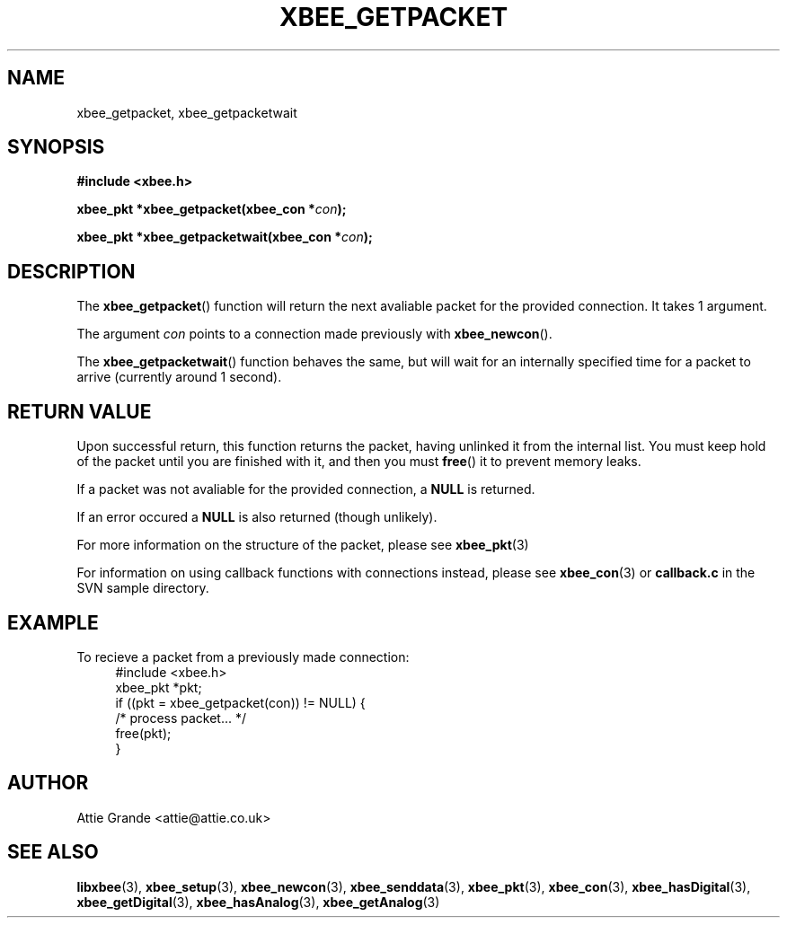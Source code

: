 .\" libxbee - a C library to aid the use of Digi's Series 1 XBee modules
.\"           running in API mode (AP=2).
.\" 
.\" Copyright (C) 2009  Attie Grande (attie@attie.co.uk)
.\" 
.\" This program is free software: you can redistribute it and/or modify
.\" it under the terms of the GNU General Public License as published by
.\" the Free Software Foundation, either version 3 of the License, or
.\" (at your option) any later version.
.\" 
.\" This program is distributed in the hope that it will be useful,
.\" but WITHOUT ANY WARRANTY; without even the implied warranty of
.\" MERCHANTABILITY or FITNESS FOR A PARTICULAR PURPOSE.  See the
.\" GNU General Public License for more details.
.\" 
.\" You should have received a copy of the GNU General Public License
.\" along with this program.  If not, see <http://www.gnu.org/licenses/>.
.TH XBEE_GETPACKET 3  2010-06-24 "GNU" "Linux Programmer's Manual"
.SH NAME
xbee_getpacket, xbee_getpacketwait
.SH SYNOPSIS
.B #include <xbee.h>
.sp
.BI "xbee_pkt *xbee_getpacket(xbee_con *" con ");"
.sp
.BI "xbee_pkt *xbee_getpacketwait(xbee_con *" con ");"
.ad b
.SH DESCRIPTION
The
.BR xbee_getpacket ()
function will return the next avaliable packet for the provided connection.
It takes 1 argument.
.sp
The argument
.I con
points to a connection made previously with
.BR xbee_newcon ().
.sp
The
.BR xbee_getpacketwait ()
function behaves the same, but will wait for an internally specified time for a packet to arrive (currently around 1 second).
.SH "RETURN VALUE"
Upon successful return, this function returns the packet, having unlinked it from the internal list.
You must keep hold of the packet until you are finished with it, and then you must
.BR free ()
it to prevent memory leaks.
.sp
If a packet was not avaliable for the provided connection, a
.B NULL
is returned.
.sp
If an error occured a
.B NULL
is also returned (though unlikely).
.sp
For more information on the structure of the packet, please see
.BR xbee_pkt (3)
.sp
For information on using callback functions with connections instead, please see
.BR xbee_con (3)
or
.B callback.c
in the SVN sample directory.
.SH EXAMPLE
To recieve a packet from a previously made connection:
.in +4n
.nf
#include <xbee.h>
xbee_pkt *pkt;
if ((pkt = xbee_getpacket(con)) != NULL) {
  /* process packet... */
  free(pkt);
}
.fi
.in
.SH AUTHOR
Attie Grande <attie@attie.co.uk> 
.SH "SEE ALSO"
.BR libxbee (3),
.BR xbee_setup (3),
.BR xbee_newcon (3),
.BR xbee_senddata (3),
.BR xbee_pkt (3),
.BR xbee_con (3),
.BR xbee_hasDigital (3),
.BR xbee_getDigital (3),
.BR xbee_hasAnalog (3),
.BR xbee_getAnalog (3)
